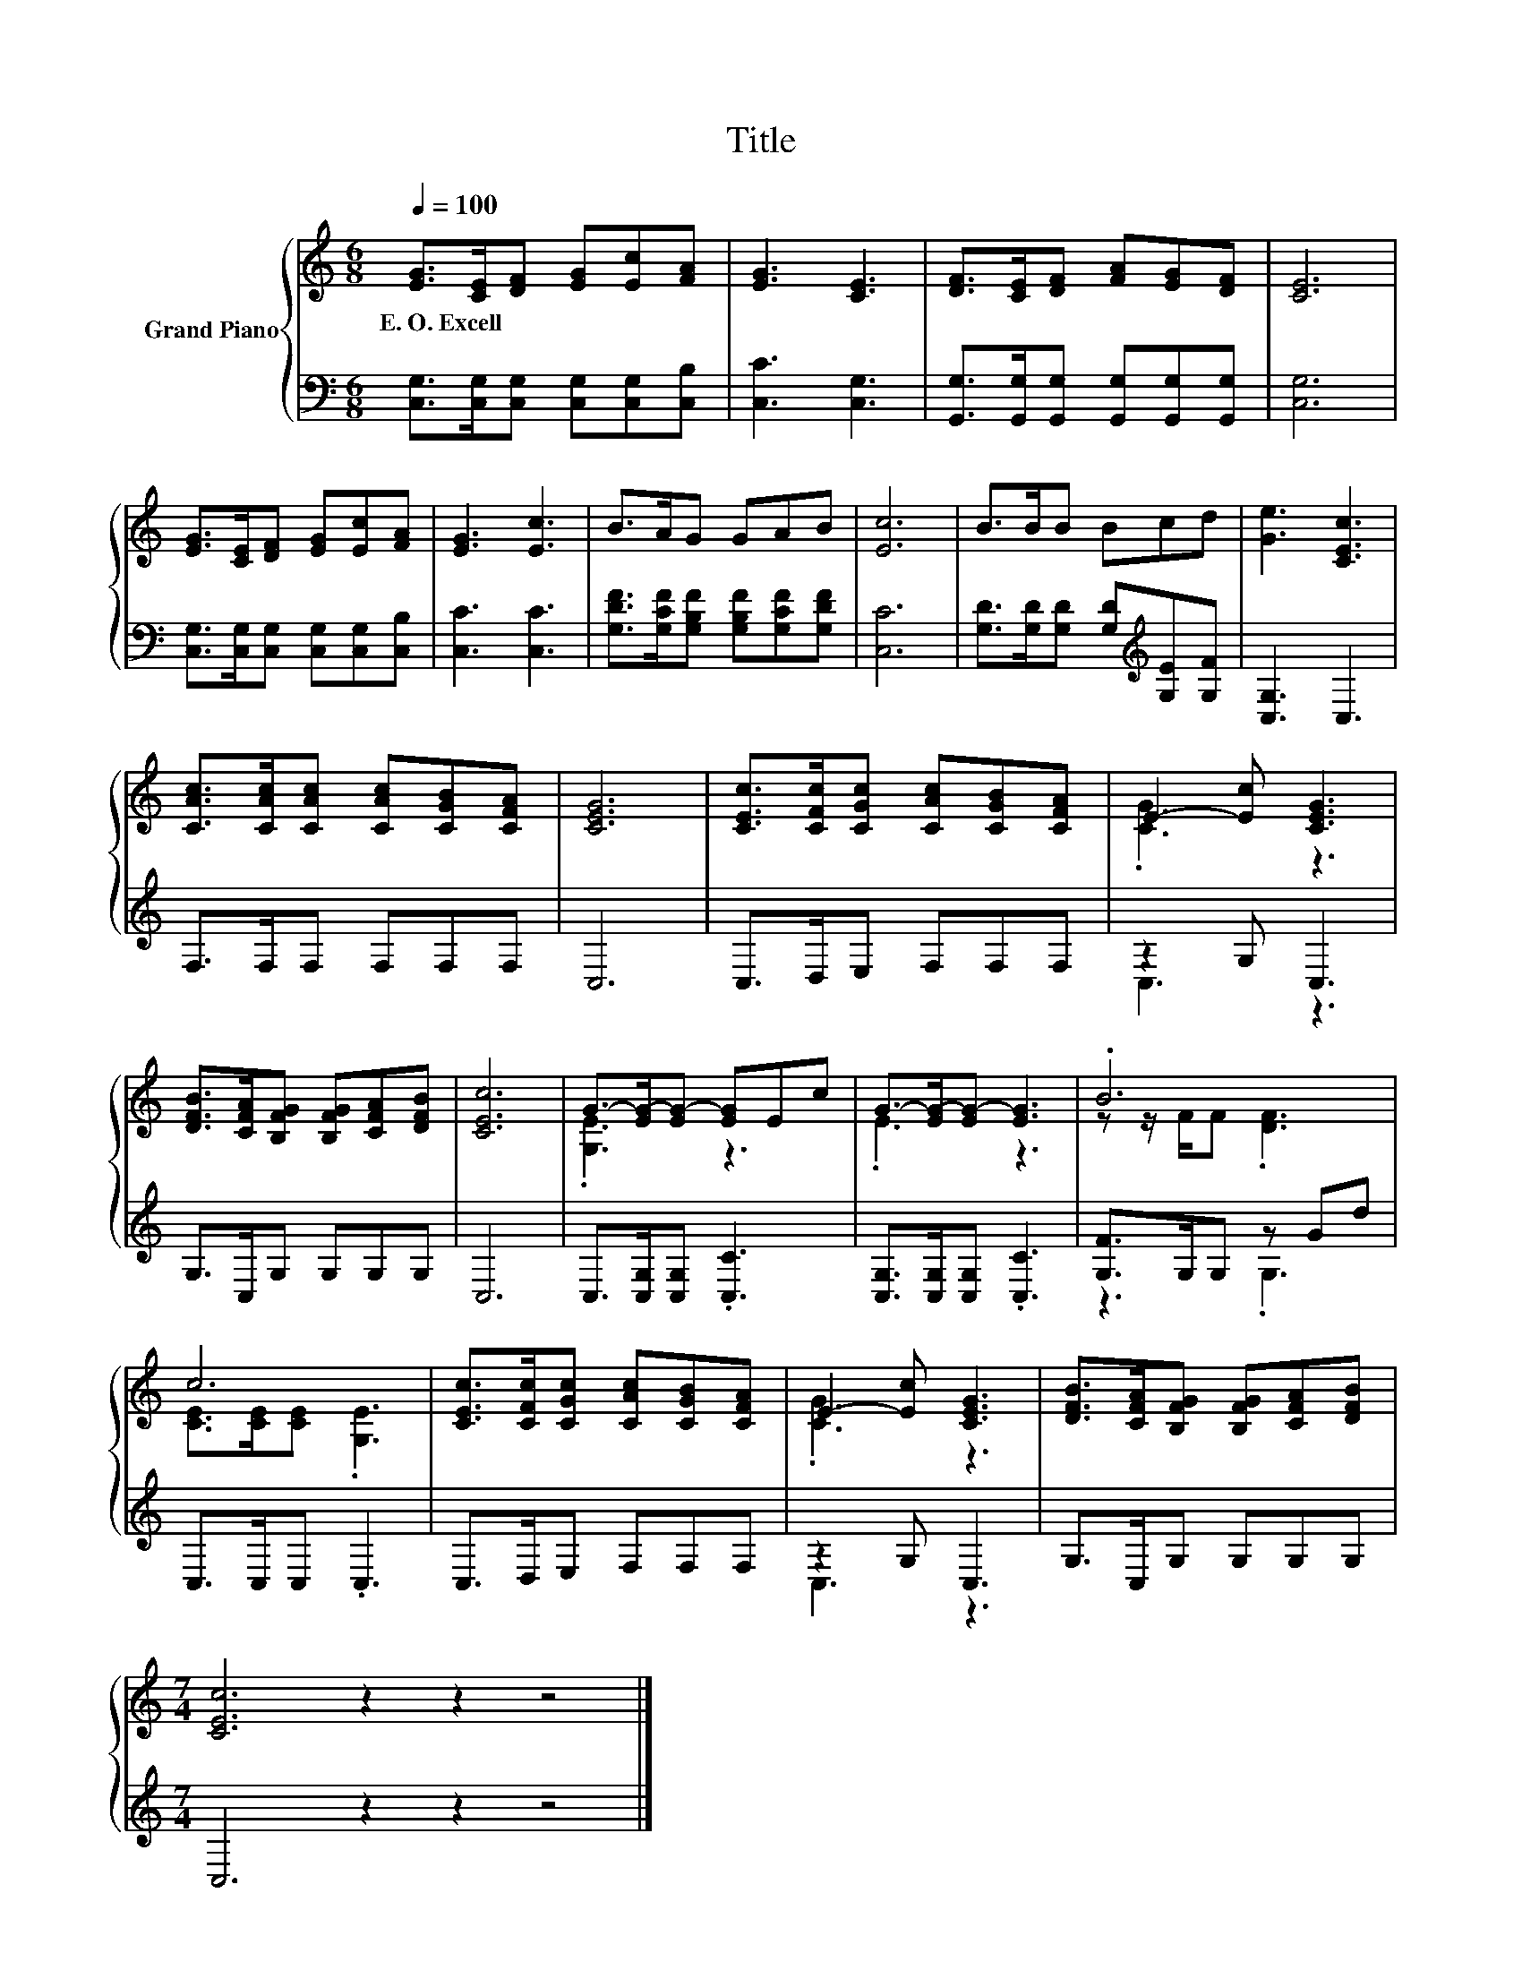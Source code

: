 X:1
T:Title
%%score { ( 1 3 ) | ( 2 4 ) }
L:1/8
Q:1/4=100
M:6/8
K:C
V:1 treble nm="Grand Piano"
V:3 treble 
V:2 bass 
V:4 bass 
V:1
 [EG]>[CE][DF] [EG][Ec][FA] | [EG]3 [CE]3 | [DF]>[CE][DF] [FA][EG][DF] | [CE]6 | %4
w: E.~O.~Excell * * * * *||||
 [EG]>[CE][DF] [EG][Ec][FA] | [EG]3 [Ec]3 | B>AG GAB | [Ec]6 | B>BB Bcd | [Ge]3 [CEc]3 | %10
w: ||||||
 [CAc]>[CAc][CAc] [CAc][CGB][CFA] | [CEG]6 | [CEc]>[CFc][CGc] [CAc][CGB][CFA] | E2- [Ec] [CEG]3 | %14
w: ||||
 [DFB]>[CFA][B,FG] [B,FG][CFA][DFB] | [CEc]6 | G->[EG-][EG-] [EG]Ec | G->[EG-][EG-] [EG]3 | .B6 | %19
w: |||||
 c6 | [CEc]>[CFc][CGc] [CAc][CGB][CFA] | E2- [Ec] [CEG]3 | [DFB]>[CFA][B,FG] [B,FG][CFA][DFB] | %23
w: ||||
[M:7/4] [CEc]6 z2 z2 z4 |] %24
w: |
V:2
 [C,G,]>[C,G,][C,G,] [C,G,][C,G,][C,B,] | [C,C]3 [C,G,]3 | %2
 [G,,G,]>[G,,G,][G,,G,] [G,,G,][G,,G,][G,,G,] | [C,G,]6 | [C,G,]>[C,G,][C,G,] [C,G,][C,G,][C,B,] | %5
 [C,C]3 [C,C]3 | [G,DF]>[G,CF][G,B,F] [G,B,F][G,CF][G,DF] | [C,C]6 | %8
 [G,D]>[G,D][G,D] [G,D][K:treble][G,E][G,F] | [C,G,]3 C,3 | F,>F,F, F,F,F, | C,6 | C,>D,E, F,F,F, | %13
 z2 G, C,3 | G,>C,G, G,G,G, | C,6 | C,>[C,G,][C,G,] .[C,C]3 | [C,G,]>[C,G,][C,G,] .[C,C]3 | %18
 [G,F]>G,G, z Gd | C,>C,C, .C,3 | C,>D,E, F,F,F, | z2 G, C,3 | G,>C,G, G,G,G, | %23
[M:7/4] C,6 z2 z2 z4 |] %24
V:3
 x6 | x6 | x6 | x6 | x6 | x6 | x6 | x6 | x6 | x6 | x6 | x6 | x6 | .[CG]3 z3 | x6 | x6 | %16
 .[G,E]3 z3 | .E3 z3 | z z/ F/F .[DF]3 | [CE]>[CE][CE] .[G,E]3 | x6 | .[CG]3 z3 | x6 | %23
[M:7/4] x14 |] %24
V:4
 x6 | x6 | x6 | x6 | x6 | x6 | x6 | x6 | x4[K:treble] x2 | x6 | x6 | x6 | x6 | C,3 z3 | x6 | x6 | %16
 x6 | x6 | z3 .G,3 | x6 | x6 | C,3 z3 | x6 |[M:7/4] x14 |] %24

